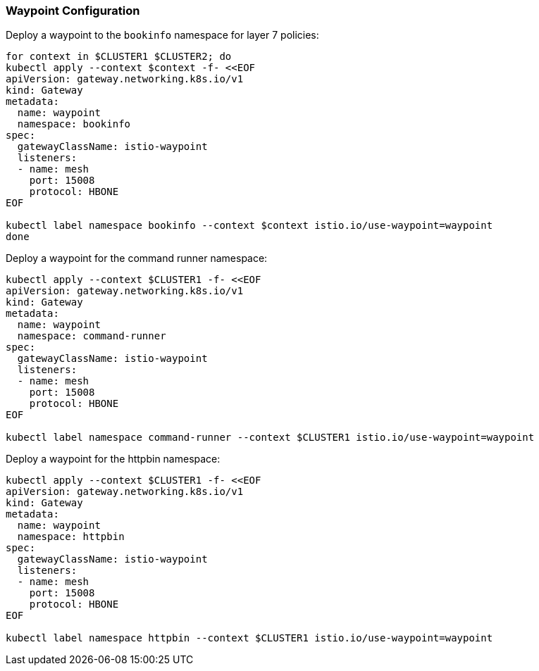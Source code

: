 === Waypoint Configuration

Deploy a waypoint to the `bookinfo` namespace for layer 7 policies:

[,bash]
----
for context in $CLUSTER1 $CLUSTER2; do
kubectl apply --context $context -f- <<EOF
apiVersion: gateway.networking.k8s.io/v1
kind: Gateway
metadata:
  name: waypoint
  namespace: bookinfo
spec:
  gatewayClassName: istio-waypoint
  listeners:
  - name: mesh
    port: 15008
    protocol: HBONE
EOF

kubectl label namespace bookinfo --context $context istio.io/use-waypoint=waypoint
done
----

Deploy a waypoint for the command runner namespace:

[,bash]
----
kubectl apply --context $CLUSTER1 -f- <<EOF
apiVersion: gateway.networking.k8s.io/v1
kind: Gateway
metadata:
  name: waypoint
  namespace: command-runner
spec:
  gatewayClassName: istio-waypoint
  listeners:
  - name: mesh
    port: 15008
    protocol: HBONE
EOF

kubectl label namespace command-runner --context $CLUSTER1 istio.io/use-waypoint=waypoint
----

Deploy a waypoint for the httpbin namespace:

[,bash]
----
kubectl apply --context $CLUSTER1 -f- <<EOF
apiVersion: gateway.networking.k8s.io/v1
kind: Gateway
metadata:
  name: waypoint
  namespace: httpbin
spec:
  gatewayClassName: istio-waypoint
  listeners:
  - name: mesh
    port: 15008
    protocol: HBONE
EOF

kubectl label namespace httpbin --context $CLUSTER1 istio.io/use-waypoint=waypoint
----
